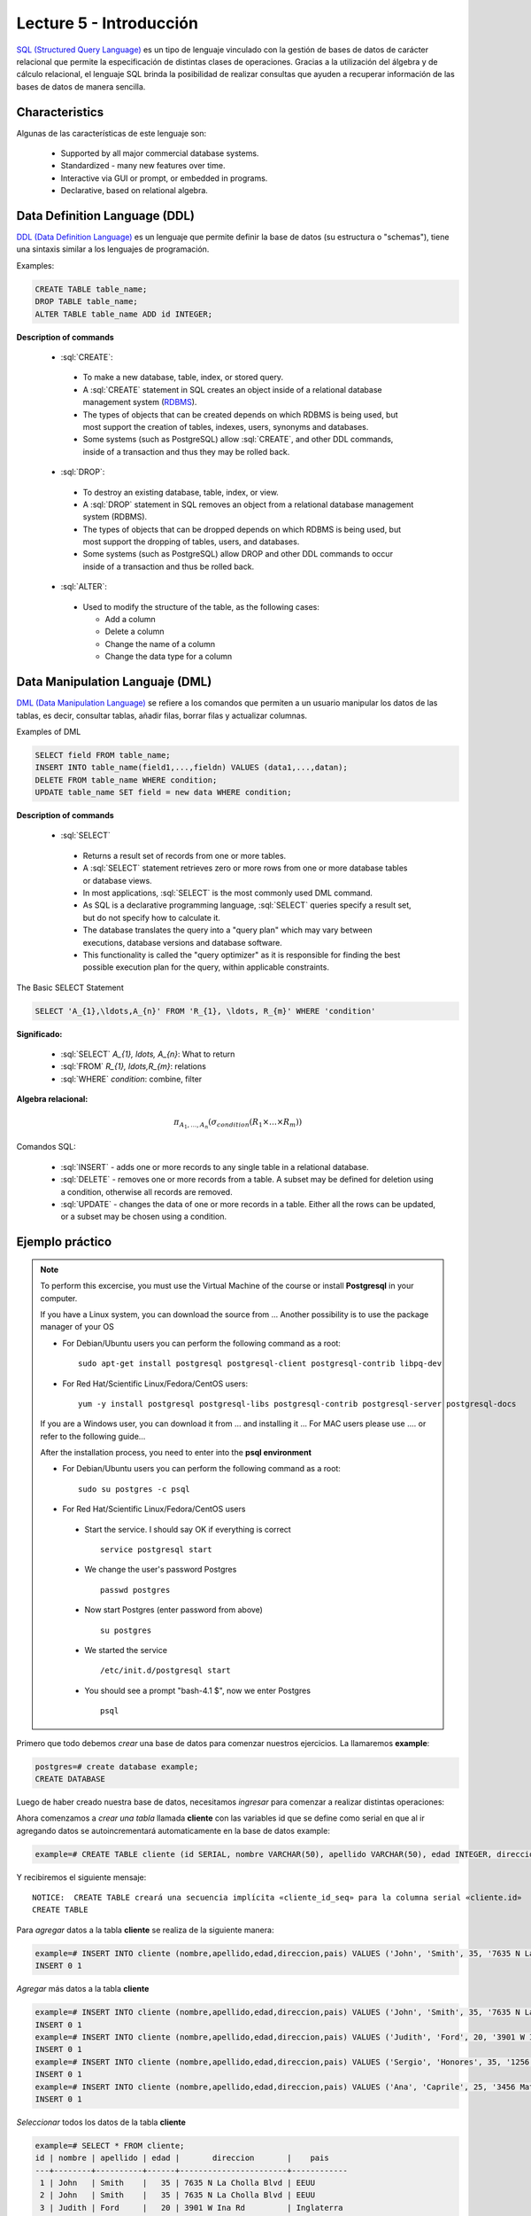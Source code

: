 Lecture 5 - Introducción
------------------------

.. role:: sql(code)
   :language: sql
   :class: highlight

`SQL (Structured Query Language)`_ es un tipo de lenguaje vinculado con la gestión de
bases de datos de carácter relacional que permite la especificación de distintas
clases de operaciones. Gracias a la utilización del álgebra y de cálculo relacional,
el lenguaje SQL brinda la posibilidad de realizar consultas que ayuden a recuperar 
información de las bases de datos de manera sencilla.

Characteristics
~~~~~~~~~~~~~~~~

.. index:: Features

Algunas de las características de este lenguaje son:

 * Supported by all major commercial database systems.
 * Standardized - many new features over time.
 * Interactive via GUI or prompt, or embedded in programs.
 * Declarative, based on relational algebra.

Data Definition Language (DDL)
~~~~~~~~~~~~~~~~~~~~~~~~~~~~~~

.. index:: Data Definition Languaje (DDL)


`DDL (Data Definition Language)`_ es un lenguaje que permite definir la base de datos 
(su estructura o "schemas"), tiene una sintaxis similar a los lenguajes de programación.

Examples:

.. code-block:: sql

   CREATE TABLE table_name;
   DROP TABLE table_name;
   ALTER TABLE table_name ADD id INTEGER;

**Description of commands**

 * :sql:`CREATE`:

  * To make a new database, table, index, or stored query.
  * A :sql:`CREATE` statement in SQL creates an object inside of a relational
    database management system (`RDBMS`_).
  * The types of objects that can be created depends on which RDBMS is being
    used, but most support the creation of tables, indexes, users, synonyms and
    databases.
  * Some systems (such as PostgreSQL) allow :sql:`CREATE`, and other DDL commands,
    inside of a transaction and thus they may be rolled back.

 * :sql:`DROP`:

  * To destroy an existing database, table, index, or view.
  * A :sql:`DROP` statement in SQL removes an object from a relational database
    management system (RDBMS).
  * The types of objects that can be dropped depends on which RDBMS is being used,
    but most support the dropping of tables, users, and databases.
  * Some systems (such as PostgreSQL) allow DROP and other DDL commands to occur
    inside of a transaction and thus be rolled back.

 * :sql:`ALTER`:

  * Used to modify the structure of the table, as the following cases:

    * Add a column
    * Delete a column
    * Change the name of a column
    * Change the data type for a column

Data Manipulation Languaje (DML)
~~~~~~~~~~~~~~~~~~~~~~~~~~~~~~~~

`DML (Data Manipulation Language)`_ se refiere a los comandos que permiten a un 
usuario manipular los datos de las tablas, es decir, consultar tablas, añadir filas,
borrar filas y actualizar columnas.


.. CMA: Escribir ejemplos de verdad por cada comando.

Examples of DML

.. code-block:: sql

   SELECT field FROM table_name;
   INSERT INTO table_name(field1,...,fieldn) VALUES (data1,...,datan);
   DELETE FROM table_name WHERE condition;
   UPDATE table_name SET field = new data WHERE condition;

**Description of commands**


 * :sql:`SELECT`

  * Returns a result set of records from one or more tables.
  * A :sql:`SELECT` statement retrieves zero or more rows from one or more
    database tables or database views.
  * In most applications, :sql:`SELECT` is the most commonly used DML command.
  * As SQL is a declarative programming language, :sql:`SELECT` queries specify
    a result set, but do not specify how to calculate it.
  * The database translates the query into a "query plan" which may vary between
    executions, database versions and database software.
  * This functionality is called the "query optimizer" as it is responsible for
    finding the best possible execution plan for the query, within applicable
    constraints.

The Basic SELECT Statement

.. CMA: LaTeX no funciona dentro de código SQL

.. code-block:: sql

 SELECT 'A_{1},\ldots,A_{n}' FROM 'R_{1}, \ldots, R_{m}' WHERE 'condition'

**Significado:**

   * :sql:`SELECT` `A_{1}, \ldots, A_{n}`: What to return
   * :sql:`FROM` `R_{1}, \ldots,R_{m}`: relations
   * :sql:`WHERE` `condition`: combine, filter

.. CMA: profececi: ¿que busca? lista de columnas, ¿desde donde se busca? lista de tablas, que qede mas claro

**Algebra relacional:**

.. math::

    \pi_{A_{1},\ldots, A_{n}} (\sigma_{condition}(R_{1} \times \ldots \times R_{m}))

Comandos SQL:

   * :sql:`INSERT` - adds one or more records to any single table in a relational
     database.
   * :sql:`DELETE` - removes one or more records from a table. A subset may be
     defined for deletion using a condition, otherwise all records are removed.
   * :sql:`UPDATE` - changes the data of one or more records in a table. Either all
     the rows can be updated, or a subset may be chosen using a condition.

Ejemplo práctico
~~~~~~~~~~~~~~~~

.. index:: ejemplo practico

.. note::

   To perform this excercise, you must use the Virtual Machine of the course
   or install **Postgresql** in your computer.

   If you have a Linux system, you can download the source from ...
   Another possibility is to use the package manager of your OS

   * For Debian/Ubuntu users you can perform the following command as a root::

      sudo apt-get install postgresql postgresql-client postgresql-contrib libpq-dev

   * For Red Hat/Scientific Linux/Fedora/CentOS users::

      yum -y install postgresql postgresql-libs postgresql-contrib postgresql-server postgresql-docs

   If you are a Windows user, you can download it from ... and installing it ...
   For MAC users please use .... or refer to the following guide...

   After the installation process, you need to enter into the **psql environment**

   * For Debian/Ubuntu users you can perform the following command as a root::

      sudo su postgres -c psql

   * For Red Hat/Scientific Linux/Fedora/CentOS users

    * Start the service. I should say OK if everything is correct
      ::

        service postgresql start

    * We change the user's password Postgres
      ::

        passwd postgres

    * Now start Postgres (enter password from above)
      ::

        su postgres

    * We started the service
      ::

        /etc/init.d/postgresql start

    * You should see a prompt "bash-4.1 $", now we enter Postgres
      ::

        psql

Primero que todo debemos *crear* una base de datos
para comenzar nuestros ejercicios.
La llamaremos **example**:

.. CMA: Aqui tienes dos opciones para que se vea mejor, o usar el code-block
..      para resaltar el código SQL o usar testcase para dejar el negrita
..      lo que el usuario debe ingresar, tu decides.
..      OJO: La idea es que apliques esta decisión a todos los códigos que muestras.

.. CMA: También debes definir un formato especial cuando te refieras a:
..      * El nombre del proceso a ejecutar (crear, editar, agregar, etc...)
..      * Nombres de elementos de la base de datos (db, tablas, atributos, etc)
..      *

.. code-block:: sql

   postgres=# create database example;
   CREATE DATABASE

Luego de haber creado nuestra base de datos, necesitamos *ingresar*
para comenzar a realizar distintas operaciones:

.. testcase::

 postgres=# `\c example`
 psql (8.4.14)
 Ahora está conectado a la base de datos «example».

Ahora comenzamos a *crear una tabla* llamada **cliente** con las variables id que se
define como serial en que al ir agregando datos se autoincrementará automaticamente
en la base de datos example:

.. code-block:: sql

 example=# CREATE TABLE cliente (id SERIAL, nombre VARCHAR(50), apellido VARCHAR(50), edad INTEGER, direccion VARCHAR(50), pais VARCHAR(25));

Y recibiremos el siguiente mensaje::

 NOTICE:  CREATE TABLE creará una secuencia implícita «cliente_id_seq» para la columna serial «cliente.id»
 CREATE TABLE

Para *agregar* datos a la tabla **cliente** se realiza de la siguiente manera:

.. code-block:: sql

 example=# INSERT INTO cliente (nombre,apellido,edad,direccion,pais) VALUES ('John', 'Smith', 35, '7635 N La Cholla Blvd', 'EEUU');
 INSERT 0 1

*Agregar* más datos a la tabla **cliente**

.. code-block:: sql

 example=# INSERT INTO cliente (nombre,apellido,edad,direccion,pais) VALUES ('John', 'Smith', 35, '7635 N La Cholla Blvd', 'EEUU');
 INSERT 0 1
 example=# INSERT INTO cliente (nombre,apellido,edad,direccion,pais) VALUES ('Judith', 'Ford', 20, '3901 W Ina Rd', 'Inglaterra');
 INSERT 0 1
 example=# INSERT INTO cliente (nombre,apellido,edad,direccion,pais) VALUES ('Sergio', 'Honores', 35, '1256 San Luis', 'Chile');
 INSERT 0 1
 example=# INSERT INTO cliente (nombre,apellido,edad,direccion,pais) VALUES ('Ana', 'Caprile', 25, '3456 Matta', 'Chile');
 INSERT 0 1

*Seleccionar* todos los datos de la tabla **cliente**

.. code-block:: sql

 example=# SELECT * FROM cliente;
 id | nombre | apellido | edad |       direccion       |    pais
 ---+--------+----------+------+-----------------------+------------
  1 | John   | Smith    |   35 | 7635 N La Cholla Blvd | EEUU
  2 | John   | Smith    |   35 | 7635 N La Cholla Blvd | EEUU
  3 | Judith | Ford     |   20 | 3901 W Ina Rd         | Inglaterra
  4 | Sergio | Honores  |   35 | 1256 San Luis         | Chile
  5 | Ana    | Caprile  |   25 | 3456 Matta            | Chile
 (5 filas)

.. note::
 El asterisco (*) que está entre el :sql:`SELECT` y el :sql:`FROM` significa que se seleccionan todas las columnas de la tabla.

Como cometimos el error de *agregar* en la segunda fila datos repetidos, pero se puede *eliminar* de la siguiente manera

.. code-block:: sql

 example=# DELETE FROM cliente WHERE id=2;
 DELETE 1

Verificamos que se haya *eliminado*

.. code-block:: sql

 example=# SELECT * FROM cliente;
 id | nombre | apellido | edad |       direccion       |    pais
 ---+--------+----------+------+-----------------------+------------
  1 | John   | Smith    |   35 | 7635 N La Cholla Blvd | EEUU
  3 | Judith | Ford     |   20 | 3901 W Ina Rd         | Inglaterra
  4 | Sergio | Honores  |   35 | 1256 San Luis         | Chile
  5 | Ana    | Caprile  |   25 | 3456 Matta            | Chile
 (4 filas)

Si se desea *actualizar* la dirección del cliente Sergio de la tabla **cliente**

.. code-block:: sql

 example=# UPDATE cliente SET direccion='1459 Patricio Lynch' WHERE id=4;
 UPDATE 1

Se puede *seleccionar* la tabla **cliente** para verificar que se haya actualizado la información

.. code-block:: sql

 example=# SELECT * FROM cliente;
 id | nombre | apellido | edad |       direccion       |    pais
 ---+--------+----------+------+-----------------------+------------
  1 | John   | Smith    |   35 | 7635 N La Cholla Blvd | EEUU
  3 | Judith | Ford     |   20 | 3901 W Ina Rd         | Inglaterra
  5 | Ana    | Caprile  |   25 | 3456 Matta            | Chile
  4 | Sergio | Honores  |   35 | 1459 Patricio Lynch   | Chile
 (4 filas)

Para *borrar* la tabla **cliente**

.. code-block:: sql

 example=# DROP TABLE cliente;
 DROP TABLE

Seleccionamos la tabla **cliente**, para verificar que se haya eliminado

.. code-block:: sql

 example=# SELECT * FROM cliente;

Recibiremos el siguiente mensaje::

 ERROR:  no existe la relación «cliente»
 LÍNEA 1: SELECT * FROM cliente;
                       ^

Clave Primaria y Foránea
~~~~~~~~~~~~~~~~~~~~~~~~

En las bases de datos relacionales, se le llama **clave primaria** a un campo o a una
combinación de campos que identifica de forma única a cada fila de una tabla. Por lo
que no pueden existir dos filas en una tabla que tengan la misma clave primaria.

Y las **claves foráneas** tienen por objetivo establecer una conexión con la clave
primaria que referencian de otra tabla, creandose una asociación entre las dos tablas.

----------------
Ejemplo Práctico
----------------

Primero crearemos la tabla profesores en que ID_profesor será la clave primaria y está 
definido como serial que automáticamente irá ingresando los valores 1, 2,3 a cada registro.

.. code-block:: sql

 postgres=# CREATE TABLE profesores(ID_profesor serial, nombre VARCHAR(30), apellido VARCHAR(30), PRIMARY KEY(ID_profesor));

Recibiremos el siguiente mensaje::

 NOTICE:  CREATE TABLE creará una secuencia implícita «profesores_id_profesor_seq» para la columna serial «profesores.id_profesor»
 NOTICE:  CREATE TABLE / PRIMARY KEY creará el índice implícito «profesores_pkey» para la tabla «profesores»
 CREATE TABLE

Ahora vamos a crear la tabla de cursos en que ID_curso será la clave primaria de esta 
tabla y ID_profesor será la clave foránea, que se encargará de realizar una conexión 
entre estas dos tablas.

.. code-block:: sql

 postgres=# CREATE TABLE cursos(ID_curso serial, titulo VARCHAR(30), ID_profesor INTEGER, PRIMARY KEY(ID_curso), FOREIGN KEY(ID_profesor) REFERENCES profesores(ID_profesor));

Recibiremos el siguiente mensaje::

 NOTICE:  CREATE TABLE creará una secuencia implícita «cursos_id_curso_seq» para la columna serial «cursos.id_curso»
 NOTICE:  CREATE TABLE / PRIMARY KEY creará el índice implícito «cursos_pkey» para la tabla «cursos»
 CREATE TABLE

.. CMA: Y nada mas? :( quizás podrías idear un par de ejemplos más para ver
        la importancia de las foreign y primary keys, o quizás planead un ejercicio.

.. CMA: profececi: poner ejemplo también de foreing key ideal si muestran tabla con los datos, valores para que se vea la asociación

.. _`SQL (Structured Query Language)`: http://en.wikipedia.org/wiki/SQL
.. _`DDL (Data Definition Language)`: http://en.wikipedia.org/wiki/Data_Definition_Language
.. _`RDBMS`: http://en.wikipedia.org/wiki/Relational_database#Relational_database_management_systems
.. _`DML (Data Manipulation Language)`: http://en.wikipedia.org/wiki/Data_manipulation_language
